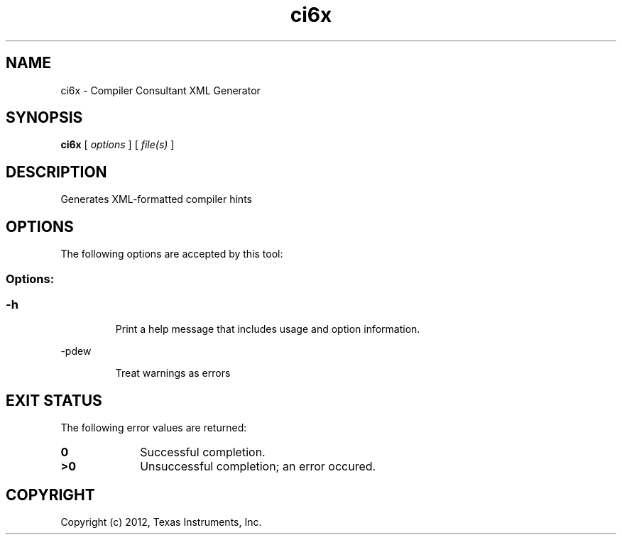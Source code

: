 .bd B 3
.TH ci6x 1 "Mar 20, 2012" "TI Tools" "TI Code Generation Tools"
.SH NAME
ci6x - Compiler Consultant XML Generator
.SH SYNOPSIS
.B ci6x
[
.I options
] [
.I file(s)
]
.SH DESCRIPTION
Generates XML-formatted compiler hints
.SH OPTIONS
The following options are accepted by this tool:
.SS Options:
.SS
.TP
-h
Print a help message that includes usage and option information.
.TP
-pdew
Treat warnings as errors
.SH EXIT STATUS
The following error values are returned:
.PD 0
.TP 10
.B 0
Successful completion.
.TP
.B >0
Unsuccessful completion; an error occured.
.PD
.SH COPYRIGHT
.TP
Copyright (c) 2012, Texas Instruments, Inc.
